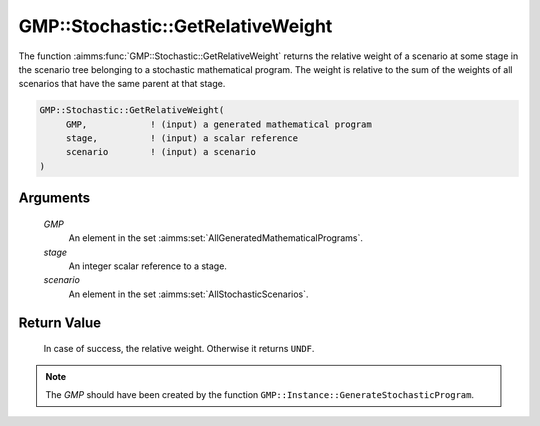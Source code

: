 .. aimms:function:: GMP::Stochastic::GetRelativeWeight(GMP, stage, scenario)

.. _GMP::Stochastic::GetRelativeWeight:

GMP::Stochastic::GetRelativeWeight
==================================

The function :aimms:func:`GMP::Stochastic::GetRelativeWeight` returns the relative
weight of a scenario at some stage in the scenario tree belonging to a
stochastic mathematical program. The weight is relative to the sum of
the weights of all scenarios that have the same parent at that stage.

.. code-block:: aimms

    GMP::Stochastic::GetRelativeWeight(
         GMP,            ! (input) a generated mathematical program
         stage,          ! (input) a scalar reference
         scenario        ! (input) a scenario
    )

Arguments
---------

    *GMP*
        An element in the set :aimms:set:`AllGeneratedMathematicalPrograms`.

    *stage*
        An integer scalar reference to a stage.

    *scenario*
        An element in the set :aimms:set:`AllStochasticScenarios`.

Return Value
------------

    In case of success, the relative weight. Otherwise it returns ``UNDF``.

.. note::

    The *GMP* should have been created by the function
    ``GMP::Instance::GenerateStochasticProgram``.

.. seealso::

    The routines :aimms:func:`GMP::Instance::GenerateStochasticProgram` and :aimms:func:`GMP::Stochastic::GetRepresentativeScenario`. See Section 19.1 of the Language
    Reference for more details on scenario tree, scenarios and stages.
